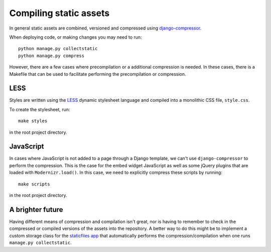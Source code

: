 =======================
Compiling static assets
=======================

In general static assets are combined, versioned and compressed using
`django-compressor <http://django-compressor.readthedocs.org/en/latest/>`_.

When deploying code, or making changes you may need to run::

    python manage.py collectstatic
    python manage.py compress

However, there are a few cases where precompilation or a additional
compression is needed.  In these cases, there is a Makefile that can be used
to facilitate performing the precompilation or compression.

LESS
====

Styles are written using the `LESS <http://www.lesscss.org/>`_ dynamic
stylesheet language and compiled into a monolithic CSS file, ``style.css``. 

To create the stylesheet, run::

    make styles

in the root project directory.

JavaScript
==========

In cases where JavaScript is not added to a page through a Django template, we
can't use ``django-compressor`` to perform the compression. This is the case
for the embed widget JavaScript as well as some jQuery plugins that are loaded
with ``Modernizr.load()``. In this case, we need to explicitly compress these
scripts by running::

        make scripts

in the root project directory.

A brighter future
=================

Having different means of compression and compilation isn't great, nor is
having to remember to check in the compressed or compiled versions of the
assets into the repository.  A better way to do this might be to implement a
custom storage class for the
`staticfiles app <https://docs.djangoproject.com/en/dev/ref/contrib/staticfiles/>`_
that automatically performs the compression/compilation when one runs
``manage.py collectstatic``. 
